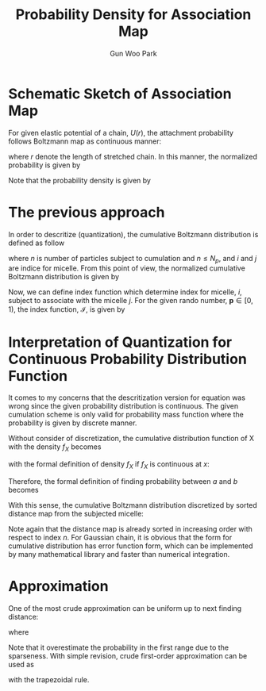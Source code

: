 
#+TITLE:Probability Density for Association Map
#+AUTHOR: Gun Woo Park

* Schematic Sketch of Association Map
For given elastic potential of a chain, $U(r)$, the attachment probability follows Boltzmann map as continuous manner:
\begin{equation}
P^\prime(r)= \exp\left(-\frac{U(r)}{k_BT}\right),
\end{equation}
where $r$ denote the length of stretched chain.
In this manner, the normalized probability is given by
\begin{equation}
P(r) = \frac{P^\prime(r)}{\int P^\prime(r) dr}
\end{equation}
Note that the probability density is given by
\begin{equation}
P(r)dr = \frac{P^\prime(r) dr}{\int P^\prime(r) dr}
\end{equation}

* The previous approach

In order to descritize (quantization), the cumulative Boltzmann distribution is defined as follow
\begin{equation}
F_j^\prime (n) := \sum_{i=1}^{n}P(r_{ij}),
\label{eq:basic_cumulation}
\end{equation}
where $n$ is number of particles subject to cumulation and $n\leq N_p$, and $i$ and $j$ are indice for micelle. From this point of view, the normalized cumulative Boltzmann distribution is given by
\begin{equation}
F_j(n) = \frac{F_j^\prime(n)}{F_j^\prime(N_p)}.
\end{equation}
Now, we can define index function which determine index for micelle, $i$, subject to associate with the micelle $j$. For the given rando number, $\mathbf{p}\in [0, 1)$, the index function, $\mathscr{I}$, is given by
\begin{equation}
\mathscr{I}(p) = \left\{\begin{array}{cc} 1 & \textrm{if }  p < F_j(1) \\
2 & \textrm{if } F_j(1) \leq p < F_j(2) \\
\vdots & \vdots \\
N_p & \textrm{if } F_j(N_p - 1) \leq p.
\end{array}\right.
\end{equation}


* Interpretation of Quantization for Continuous Probability Distribution Function
It comes to my concerns that the descritization version for equation \eqref{eq:basic_cumulation} was wrong since the given probability distribution is continuous. The given cumulation scheme is only valid for probability mass function where the probability is given by discrete manner. 

Without consider of discretization, the cumulative distribution function of X with the density $f_X$ becomes
\begin{equation}
F_X(x) = \int_{-\infty}^{x}f_X(u)du,
\end{equation}
with the formal definition of density $f_X$ if $f_X$ is continuous at $x$:
\begin{equation}
f_X(x) = \frac{d}{dx}F_{X}(x).
\end{equation}
Therefore, the formal definition of finding probability between $a$ and $b$ becomes
\begin{equation}
Pr[a\leq X\leq b] = \int_{a}^{b} f_{X}(x)dx.
\end{equation}

With this sense, the cumulative Boltzmann distribution discretized by sorted distance map from the subjected micelle:
\begin{equation}
F_j^\prime (n) := \int_0^{r_{nj}} P^\prime (r) dr.
\end{equation}
Note again that the distance map is already sorted in increasing order with respect to index $n$.
For Gaussian chain, it is obvious that the form for cumulative distribution has error function form, which can be implemented by many mathematical library and faster than numerical integration.


* Approximation
One of the most crude approximation can be uniform up to next finding distance:
\begin{equation}
F_j^\prime (n) := \sum_{i=1}^{n} P(r_{ij})dr(n),
\end{equation}
where
\begin{equation}
dr(n) = r_{n, j} - r_{n-1, j}.
\end{equation}
Note that it overestimate the probability in the first range due to the sparseness. 
With simple revision, crude first-order approximation can be used as
\begin{equation}
F_j^\prime (n) := \sum_{i=1}^{n-1} \frac{1}{2}\left(P(r_{ij}) + P(r_{(i+1)j}))dr(n),
\end{equation}
with the trapezoidal rule. 






# # Therefore, it is quite nature that we can descritization the given probability when $dx$ is small enough:
# # \begin{equation}
# # Pr(x < X < x + dx) = f(x)dx.
# # \end{equation}

# # It is of importance to apply the continuous case into our simulation since the micelle has repulsive potential. Let assume that the second suggestion of pair of micelle has the distance $0.5 R_0$ (the first is itself, $r=0$) because the suggestion probability in this range is very small. 
# # For this reason, the second probability cannot be descritized as previous one, but 
# # \begin{equation}
# # Pr(0 < r < 0.5R_0) = \frac{1}{Z}\int_{0}^{0.5 R_0} \exp\left(F(r)l_c/k_BT\right) dr,
# # \end{equation}
# # while the pair that range higher than $R_0$ appropriately given by
# # \begin{equation}
# # Pr(r_k < r < r_{k+1}) = \exp\left(F(r)l_c/k_BT\right) dr_k \quad\textrm{ with }dr_k = r_{k+1} - r_{k}
# # \end{equation}

# # The suggestion probability in the $r < 0.5 R_0$ is too small in consequence the probability is not really described by
# # \begin{equation}
# # Pr(0 < R < 0.5 
# # \end{equation}


# In conclusion, the cumulative Boltzmann distribution should be
# \begin{equation}
# F_j^\prime (n) := \sum_{i=1}^{n} P(r_{ij})dr(n),
# \end{equation}
# where the index is already sorted by increasing order with respect to $n$ and 
# \begin{equation}
# dr(n) = r_{n, j} - r_{n-1, j}.
# \end{equation}
